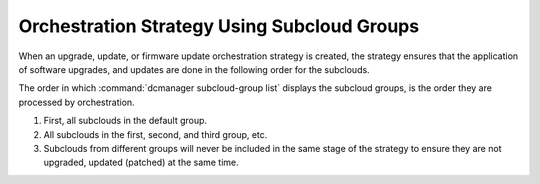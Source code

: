 
.. afr1600186951848
.. _ochestration-strategy-using-subcloud-groups:

============================================
Orchestration Strategy Using Subcloud Groups
============================================

When an upgrade, update, or firmware update orchestration strategy is created,
the strategy ensures that the application of software upgrades, and updates are
done in the following order for the subclouds.

The order in which :command:`dcmanager subcloud-group list` displays the
subcloud groups, is the order they are processed by orchestration.


.. _ochestration-strategy-using-subcloud-groups-ol-hzg-q2v-ymb:

#.  First, all subclouds in the default group.

#.  All subclouds in the first, second, and third group, etc.

#.  Subclouds from different groups will never be included in the same stage of
    the strategy to ensure they are not upgraded, updated \(patched\) at the
    same time.


